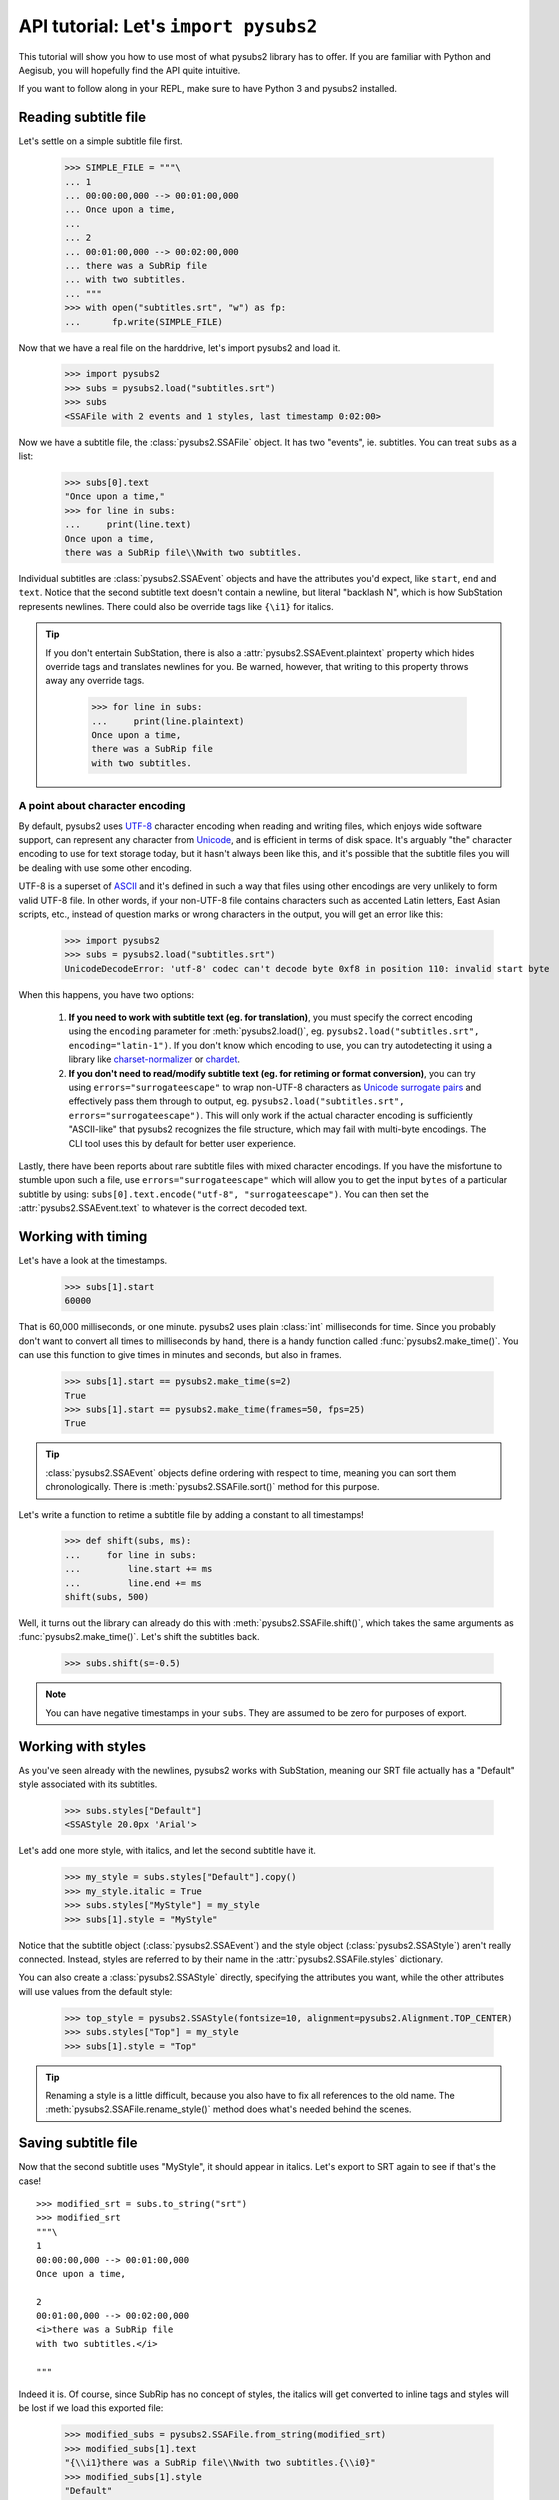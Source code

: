 API tutorial: Let's ``import pysubs2``
======================================

This tutorial will show you how to use most of what pysubs2 library has to offer. If you are familiar with Python and Aegisub, you will hopefully find the API quite intuitive.

If you want to follow along in your REPL, make sure to have Python 3 and pysubs2 installed.

Reading subtitle file
---------------------

Let's settle on a simple subtitle file first.

    >>> SIMPLE_FILE = """\
    ... 1
    ... 00:00:00,000 --> 00:01:00,000
    ... Once upon a time,
    ... 
    ... 2
    ... 00:01:00,000 --> 00:02:00,000
    ... there was a SubRip file
    ... with two subtitles.
    ... """
    >>> with open("subtitles.srt", "w") as fp:
    ...      fp.write(SIMPLE_FILE)

Now that we have a real file on the harddrive, let's import pysubs2 and load it.

    >>> import pysubs2
    >>> subs = pysubs2.load("subtitles.srt")
    >>> subs
    <SSAFile with 2 events and 1 styles, last timestamp 0:02:00>

Now we have a subtitle file, the :class:`pysubs2.SSAFile` object. It has two "events", ie. subtitles. You can treat ``subs`` as a list:

    >>> subs[0].text
    "Once upon a time,"
    >>> for line in subs:
    ...     print(line.text)
    Once upon a time,
    there was a SubRip file\\Nwith two subtitles.

Individual subtitles are :class:`pysubs2.SSAEvent` objects and have the attributes you'd expect, like ``start``, ``end`` and ``text``. Notice that the second subtitle text doesn't contain a newline, but literal "backlash N", which is how SubStation represents newlines. There could also be override tags like ``{\i1}`` for italics.

.. tip::
   If you don't entertain SubStation, there is also a :attr:`pysubs2.SSAEvent.plaintext` property which hides override tags
   and translates newlines for you. Be warned, however, that writing to this property throws away any override tags.

    >>> for line in subs:
    ...     print(line.plaintext)
    Once upon a time,
    there was a SubRip file
    with two subtitles.

A point about character encoding
################################

By default, pysubs2 uses `UTF-8 <https://en.wikipedia.org/wiki/UTF-8>`_ character encoding when reading and writing files,
which enjoys wide software support, can represent any character from `Unicode <https://en.wikipedia.org/wiki/Unicode>`_,
and is efficient in terms of disk space. It's arguably "the" character encoding to use for text storage today, but it
hasn't always been like this, and it's possible that the subtitle files you will be dealing with use some other
encoding.

UTF-8 is a superset of `ASCII <https://en.wikipedia.org/wiki/ASCII>`_ and it's defined in such a way that files using
other encodings are very unlikely to form valid UTF-8 file. In other words, if your non-UTF-8 file contains characters
such as accented Latin letters, East Asian scripts, etc., instead of question marks or wrong characters in the output,
you will get an error like this:

    >>> import pysubs2
    >>> subs = pysubs2.load("subtitles.srt")
    UnicodeDecodeError: 'utf-8' codec can't decode byte 0xf8 in position 110: invalid start byte

When this happens, you have two options:

    1. **If you need to work with subtitle text (eg. for translation)**, you must specify the correct encoding using the ``encoding``
       parameter for :meth:`pysubs2.load()`,
       eg. ``pysubs2.load("subtitles.srt", encoding="latin-1")``. If you don't know which encoding
       to use, you can try autodetecting it using a library like `charset-normalizer <https://pypi.org/project/charset-normalizer/>`_
       or `chardet <https://pypi.org/project/chardet/>`_.
    2. **If you don't need to read/modify subtitle text (eg. for retiming or format conversion)**, you can try using
       ``errors="surrogateescape"`` to wrap non-UTF-8 characters as `Unicode surrogate pairs <https://en.wikipedia.org/wiki/Universal_Character_Set_characters#Surrogates>`_
       and effectively pass them through to output, eg. ``pysubs2.load("subtitles.srt", errors="surrogateescape")``.
       This will only work if the actual character encoding is sufficiently "ASCII-like"
       that pysubs2 recognizes the file structure, which may fail with multi-byte encodings. The CLI tool uses this
       by default for better user experience.

Lastly, there have been reports about rare subtitle files with mixed character encodings. If you have the misfortune
to stumble upon such a file, use ``errors="surrogateescape"`` which will allow you to get the input ``bytes`` of a particular
subtitle by using: ``subs[0].text.encode("utf-8", "surrogateescape")``. You can then set the :attr:`pysubs2.SSAEvent.text`
to whatever is the correct decoded text.

Working with timing
-------------------

Let's have a look at the timestamps.

    >>> subs[1].start
    60000

That is 60,000 milliseconds, or one minute. pysubs2 uses plain :class:`int` milliseconds for time. Since you probably don't want to convert all times to milliseconds by hand, there is a handy function called :func:`pysubs2.make_time()`. You can use this function to give times in minutes and seconds, but also in frames.

    >>> subs[1].start == pysubs2.make_time(s=2)
    True
    >>> subs[1].start == pysubs2.make_time(frames=50, fps=25)
    True

.. tip:: :class:`pysubs2.SSAEvent` objects define ordering with respect to time, meaning you can sort them chronologically. There is :meth:`pysubs2.SSAFile.sort()` method for this purpose.

Let's write a function to retime a subtitle file by adding a constant to all timestamps!

    >>> def shift(subs, ms):
    ...     for line in subs:
    ...         line.start += ms
    ...         line.end += ms
    shift(subs, 500)

Well, it turns out the library can already do this with :meth:`pysubs2.SSAFile.shift()`, which takes the same arguments as :func:`pysubs2.make_time()`. Let's shift the subtitles back.

    >>> subs.shift(s=-0.5)

.. note:: You can have negative timestamps in your ``subs``. They are assumed to be zero for purposes of export.

Working with styles
-------------------

As you've seen already with the newlines, pysubs2 works with SubStation, meaning our SRT file actually has a "Default" style associated with its subtitles.

    >>> subs.styles["Default"]
    <SSAStyle 20.0px 'Arial'>

Let's add one more style, with italics, and let the second subtitle have it.

    >>> my_style = subs.styles["Default"].copy()
    >>> my_style.italic = True
    >>> subs.styles["MyStyle"] = my_style
    >>> subs[1].style = "MyStyle"

Notice that the subtitle object (:class:`pysubs2.SSAEvent`) and the style object (:class:`pysubs2.SSAStyle`) aren't really connected. Instead, styles are referred to by their name in the :attr:`pysubs2.SSAFile.styles` dictionary.

You can also create a :class:`pysubs2.SSAStyle` directly, specifying the attributes you want, while the other attributes will use values from the default style:

    >>> top_style = pysubs2.SSAStyle(fontsize=10, alignment=pysubs2.Alignment.TOP_CENTER)
    >>> subs.styles["Top"] = my_style
    >>> subs[1].style = "Top"

.. tip:: Renaming a style is a little difficult, because you also have to fix all references to the old name. The :meth:`pysubs2.SSAFile.rename_style()` method does what's needed behind the scenes.

Saving subtitle file
--------------------

Now that the second subtitle uses "MyStyle", it should appear in italics. Let's export to SRT again to see if that's the case!

::

    >>> modified_srt = subs.to_string("srt")
    >>> modified_srt
    """\
    1
    00:00:00,000 --> 00:01:00,000
    Once upon a time,
    
    2
    00:01:00,000 --> 00:02:00,000
    <i>there was a SubRip file
    with two subtitles.</i>
    
    """

Indeed it is. Of course, since SubRip has no concept of styles, the italics will get converted to inline tags and styles will be lost if we load this exported file:

    >>> modified_subs = pysubs2.SSAFile.from_string(modified_srt)
    >>> modified_subs[1].text
    "{\\i1}there was a SubRip file\\Nwith two subtitles.{\\i0}"
    >>> modified_subs[1].style
    "Default"

It's better to save the file as ASS so that style information isn't lost.

::

    >>> subs.save("modified_subtitles.ass")
    >>> with open("modified_subtitles.ass") as fp:
    ...      print(fp.read())
    [Script Info]
    ; Script generated by pysubs2
    ; https://pypi.python.org/pypi/pysubs2
    WrapStyle: 0
    ScaledBorderAndShadow: yes
    Collisions: Normal
    ScriptType: v4.00+

    [V4+ Styles]
    Format: Name, Fontname, Fontsize, PrimaryColour, SecondaryColour, OutlineColour, BackColour, Bold, Italic, Underline, StrikeOut, ScaleX, ScaleY, Spacing, Angle, BorderStyle, Outline, Shadow, Alignment, MarginL, MarginR, MarginV, Encoding
    Style: Default,Arial,20.0,&H00FFFFFF,&H000000FF,&H00000000,&H00000000,0,0,0,0,100.0,100.0,0.0,0.0,1,2.0,2.0,2,10,10,10,1
    Style: MyStyle,Arial,20.0,&H00FFFFFF,&H000000FF,&H00000000,&H00000000,0,-1,0,0,100.0,100.0,0.0,0.0,1,2.0,2.0,2,10,10,10,1

    [Events]
    Format: Layer, Start, End, Style, Name, MarginL, MarginR, MarginV, Effect, Text
    Dialogue: 0,0:00:00.00,0:01:00.00,Default,,0,0,0,,Once upon a time,
    Dialogue: 0,0:01:00.00,0:02:00.00,MyStyle,,0,0,0,,there was a SubRip file\Nwith two subtitles.

Example: Creating top/bottom bilingual subtitles
------------------------------------------------

Let's say you have English and Italian subtitles for the same movie and you wish to create combined subtitle file with Italian subtitles located at the bottom and English at the top, with different colors
for each language. The following code creates this combined file and saves it in SubStation Alpha format (this is important, you need to use a format that supports positioning):

::

    import pysubs2
    from pysubs2 import Alignment, Color, SSAFile, SSAStyle

    subs_en = pysubs2.load("subs.en.srt")  # read input subtitles in SRT format
    subs_it = pysubs2.load("subs.it.srt")

    subs = SSAFile()
    subs.styles = {
        "bottom": SSAStyle(alignment=Alignment.BOTTOM_CENTER, primarycolor=Color(255, 255, 0)),
        "top": SSAStyle(alignment=Alignment.TOP_CENTER, primarycolor=pysubs2.Color(0, 128, 128)),
    }
    for e in subs_it:
        e.style = "bottom"
        subs.append(e)
    for e in subs_en:
        e.style = "top"
        subs.append(e)

    subs.save("subs.ass")  # write subtitles in ASS format (supports formatting)

And that's it! Now you should be a little familiar with pysubs2. Have a look at the API Reference to see what's there.

Some final thoughts, in no particular order:

- The library tries its best to read given file. Format detection and actual parsing is rather benevolent.
- Only basic SubRip/MicroDVD tags are supported.
- If you are unsure about SubStation, get familiar with the `Aegisub subtitle editor <http://www.aegisub.org/>`_. You can also use `the SubStation specification <http://moodub.free.fr/video/ass-specs.doc>`_ for reference.
- When working with MicroDVD, you sometimes have to specify the ``fps`` argument when loading and saving. There is a convention to specify framerate in the first subtitle, which pysubs2 handles transparently.
- If your goal is to create complex effects with frame-perfect timing, you may want to check out the `PyonFX <https://github.com/CoffeeStraw/PyonFX>`_ library which is focused on this use case. `This discussion of timestamps vs. frames <https://github.com/tkarabela/pysubs2/issues/57>`_ may also be relevant to you.
